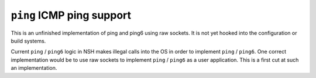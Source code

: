 ==========================
``ping`` ICMP ping support
==========================

This is an unfinished implementation of ping and ping6 using raw
sockets. It is not yet hooked into the configuration or build systems.

Current ``ping`` / ``ping6`` logic in NSH makes illegal calls into the OS in order
to implement ``ping`` / ``ping6``. One correct implementation would be to use raw
sockets to implement ``ping`` / ``ping6`` as a user application. This is a first cut
at such an implementation.
